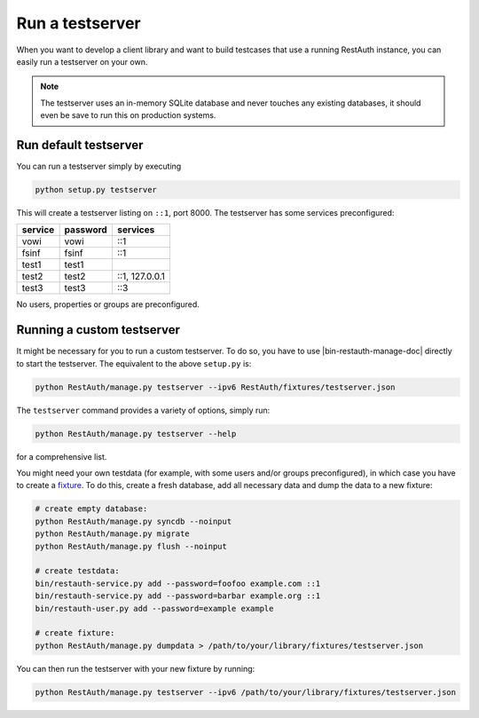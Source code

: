 Run a testserver
----------------

When you want to develop a client library and want to build testcases that use a running RestAuth
instance, you can easily run a testserver on your own.

.. NOTE:: The testserver uses an in-memory SQLite database and never touches any existing databases,
   it should even be save to run this on production systems.

Run default testserver
======================

You can run a testserver simply by executing

.. code-block:: bash

   python setup.py testserver

This will create a testserver listing on ``::1``, port 8000. The testserver has some services
preconfigured:

======= ======== ==============
service password services
======= ======== ==============
vowi    vowi     ::1
fsinf   fsinf    ::1
test1   test1
test2   test2    ::1, 127.0.0.1
test3   test3    ::3
======= ======== ==============

No users, properties or groups are preconfigured.

Running a custom testserver
===========================

It might be necessary for you to run a custom testserver. To do so, you have to use
|bin-restauth-manage-doc| directly to start the testserver. The equivalent to the
above ``setup.py`` is:

.. code-block:: bash

   python RestAuth/manage.py testserver --ipv6 RestAuth/fixtures/testserver.json

The ``testserver`` command provides a variety of options, simply run:

.. code-block:: bash

   python RestAuth/manage.py testserver --help

for a comprehensive list.

You might need your own testdata (for example, with some users and/or groups preconfigured), in
which case you have to create a `fixture
<https://docs.djangoproject.com/en/dev/howto/initial-data/>`_. To do this, create a fresh database,
add all necessary data and dump the data to a new fixture:

.. code-block:: bash

   # create empty database:
   python RestAuth/manage.py syncdb --noinput
   python RestAuth/manage.py migrate
   python RestAuth/manage.py flush --noinput

   # create testdata:
   bin/restauth-service.py add --password=foofoo example.com ::1
   bin/restauth-service.py add --password=barbar example.org ::1
   bin/restauth-user.py add --password=example example

   # create fixture:
   python RestAuth/manage.py dumpdata > /path/to/your/library/fixtures/testserver.json

You can then run the testserver with your new fixture by running:

.. code-block:: bash

   python RestAuth/manage.py testserver --ipv6 /path/to/your/library/fixtures/testserver.json
